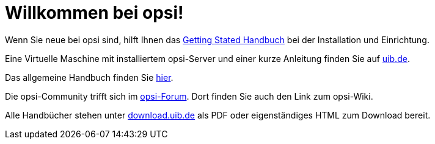 = Willkommen bei opsi! 


Wenn Sie neue bei opsi sind, hilft Ihnen das xref:getting-started:getting-started.adoc[Getting Stated Handbuch] bei der Installation und Einrichtung.

Eine Virtuelle Maschine mit installiertem opsi-Server und einer kurze Anleitung finden Sie auf link:https://www.uib.de/de/opsi/opsi-testen-download[uib.de].

Das allgemeine Handbuch finden Sie xref:manual:introduction.adoc[hier].

Die opsi-Community trifft sich im link:https://forum.opsi.org/index.php[opsi-Forum]. Dort finden Sie auch den Link zum opsi-Wiki.

Alle Handbücher stehen unter link:https://download.uib.de/4.2/stable/documentation/[download.uib.de] als PDF oder eigenständiges HTML zum Download bereit. 